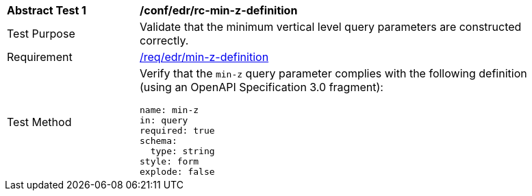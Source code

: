 [[ats_collections_rc-min-z-definition]]
[width="90%",cols="2,6a"]
|===
^|*Abstract Test {counter:ats-id}* |*/conf/edr/rc-min-z-definition*
^|Test Purpose |Validate that the minimum vertical level query parameters are constructed correctly.
^|Requirement |<<req_collections_rc-min-z-definition,/req/edr/min-z-definition>>
^|Test Method |Verify that the `min-z` query parameter complies with the following definition (using an OpenAPI Specification 3.0 fragment):

[source,YAML]
----
name: min-z
in: query
required: true
schema:
  type: string
style: form
explode: false
----
|===
